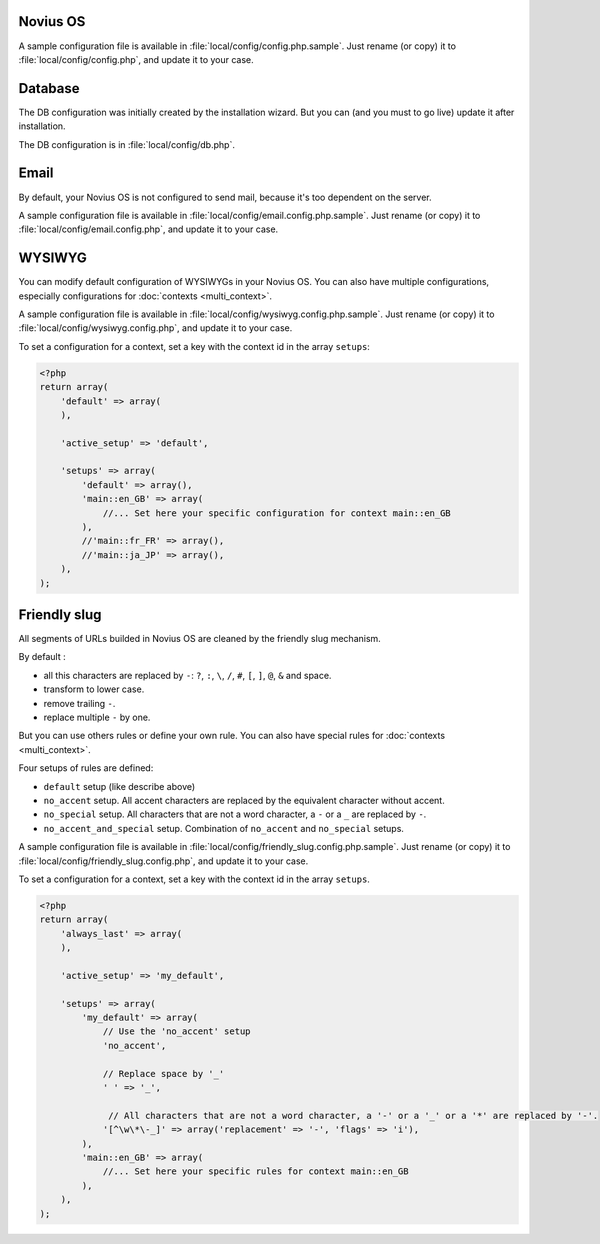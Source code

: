 .. _php/configuration/software:

Novius OS
#########

A sample configuration file is available in :file:`local/config/config.php.sample`.
Just rename (or copy) it to :file:`local/config/config.php`, and update it to your case.

.. php:global:: cache

    ``Boolean`` for use of cache on front. By default is ``true``, except in DEVELOPMENT environment.

    .. versionadded:: 0.2.0.2

.. php:global:: cache_duration_page

    ``Int``, number of seconds of cache validity. By default is ``60``.

.. php:global:: cache_model_properties

    ``Boolean`` for use of cache on :php:class:`Nos\\Orm\\Model` properties. By default is ``false``.
    If is ``true``, all models properties will be cached with a auto-refresh mechanism : if you add a column on a model which has properties defined,
    the cache will be refreshed by a DB ``list_columns`` request when you access this column with ``get()`` or ``set()``.

    .. versionadded:: Chiba 1.0.1

.. php:global:: upload

    ``Array`` :

    :param disabled_extensions: ``Array`` of invalid extensions for files uploaded in Novius OS. By default ``php`` is disabled.

.. php:global:: assets_minified

    ``Boolean`` for use of assets minified in back-office. By default is ``true``, except in DEVELOPMENT environment.

.. _php/configuration/software/db:

Database
########

The DB configuration was initially created by the installation wizard. But you can (and you must to go live) update
it after installation.

The DB configuration is in :file:`local/config/db.php`.

 .. seealso::

 	`FuelPHP Database documentation <http://fuelphp.com/docs/classes/database/introduction.html>`_ for details.

Email
#####

By default, your Novius OS is not configured to send mail, because it's too dependent on the server.

A sample configuration file is available in :file:`local/config/email.config.php.sample`.
Just rename (or copy) it to :file:`local/config/email.config.php`, and update it to your case.

.. seealso::

	`FuelPHP email package documentation <http://fuelphp.com/docs/packages/email/introduction.html>`_ for details.

WYSIWYG
#######

You can modify default configuration of WYSIWYGs in your Novius OS.
You can also have multiple configurations, especially configurations for :doc:`contexts <multi_context>`.

A sample configuration file is available in :file:`local/config/wysiwyg.config.php.sample`.
Just rename (or copy) it to :file:`local/config/wysiwyg.config.php`, and update it to your case.

To set a configuration for a context, set a key with the context id in the array ``setups``:

.. code-block:: php

    <?php
    return array(
        'default' => array(
        ),

        'active_setup' => 'default',

        'setups' => array(
            'default' => array(),
            'main::en_GB' => array(
                //... Set here your specific configuration for context main::en_GB
            ),
            //'main::fr_FR' => array(),
            //'main::ja_JP' => array(),
        ),
    );


.. seealso::

	`TinyMCE documentation <http://www.tinymce.com/wiki.php>`_ for details.

Friendly slug
#############

All segments of URLs builded in Novius OS are cleaned by the friendly slug mechanism.

By default :

* all this characters are replaced by ``-``: ``?``, ``:``, ``\``, ``/``, ``#``, ``[``, ``]``, ``@``, ``&`` and space.
* transform to lower case.
* remove trailing ``-``.
* replace multiple ``-`` by one.

But you can use others rules or define your own rule.
You can also have special rules for :doc:`contexts <multi_context>`.

Four setups of rules are defined:

* ``default`` setup (like describe above)
* ``no_accent`` setup. All accent characters are replaced by the equivalent character without accent.
* ``no_special`` setup. All characters that are not a word character, a ``-`` or a ``_`` are replaced by ``-``.
* ``no_accent_and_special`` setup. Combination of ``no_accent`` and ``no_special`` setups.

A sample configuration file is available in :file:`local/config/friendly_slug.config.php.sample`.
Just rename (or copy) it to :file:`local/config/friendly_slug.config.php`, and update it to your case.

To set a configuration for a context, set a key with the context id in the array ``setups``.

.. code-block:: php

    <?php
    return array(
        'always_last' => array(
        ),

        'active_setup' => 'my_default',

        'setups' => array(
            'my_default' => array(
                // Use the 'no_accent' setup
                'no_accent',

                // Replace space by '_'
                ' ' => '_',

                 // All characters that are not a word character, a '-' or a '_' or a '*' are replaced by '-'.
                '[^\w\*\-_]' => array('replacement' => '-', 'flags' => 'i'),
            ),
            'main::en_GB' => array(
                //... Set here your specific rules for context main::en_GB
            ),
        ),
    );

